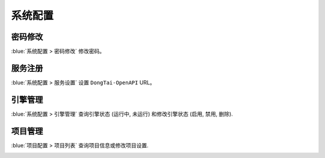 系统配置
=================
密码修改
----------------
:blue:`系统配置 > 密码修改` 修改密码。

.. image:: ../_static/04_ops/admin00.png
  :alt: mpwd

服务注册
-----------------
:blue:`系统配置 > 服务设置` 设置 ``DongTai-OpenAPI`` URL。

.. image:: ../_static/04_ops/admin01.png
  :alt: mapp


引擎管理
--------------
:blue:`系统配置 > 引擎管理` 查询引擎状态 (``运行中``, ``未运行``) 和修改引擎状态 (``启用``, ``禁用``, ``删除``).

.. image:: ../_static/04_ops/admin02.png
  :alt: magent

项目管理
-------------------
:blue:`项目配置 > 项目列表` 查询项目信息或修改项目设置.

.. image:: ../_static/04_ops/admin03.png
  :alt: mapp
